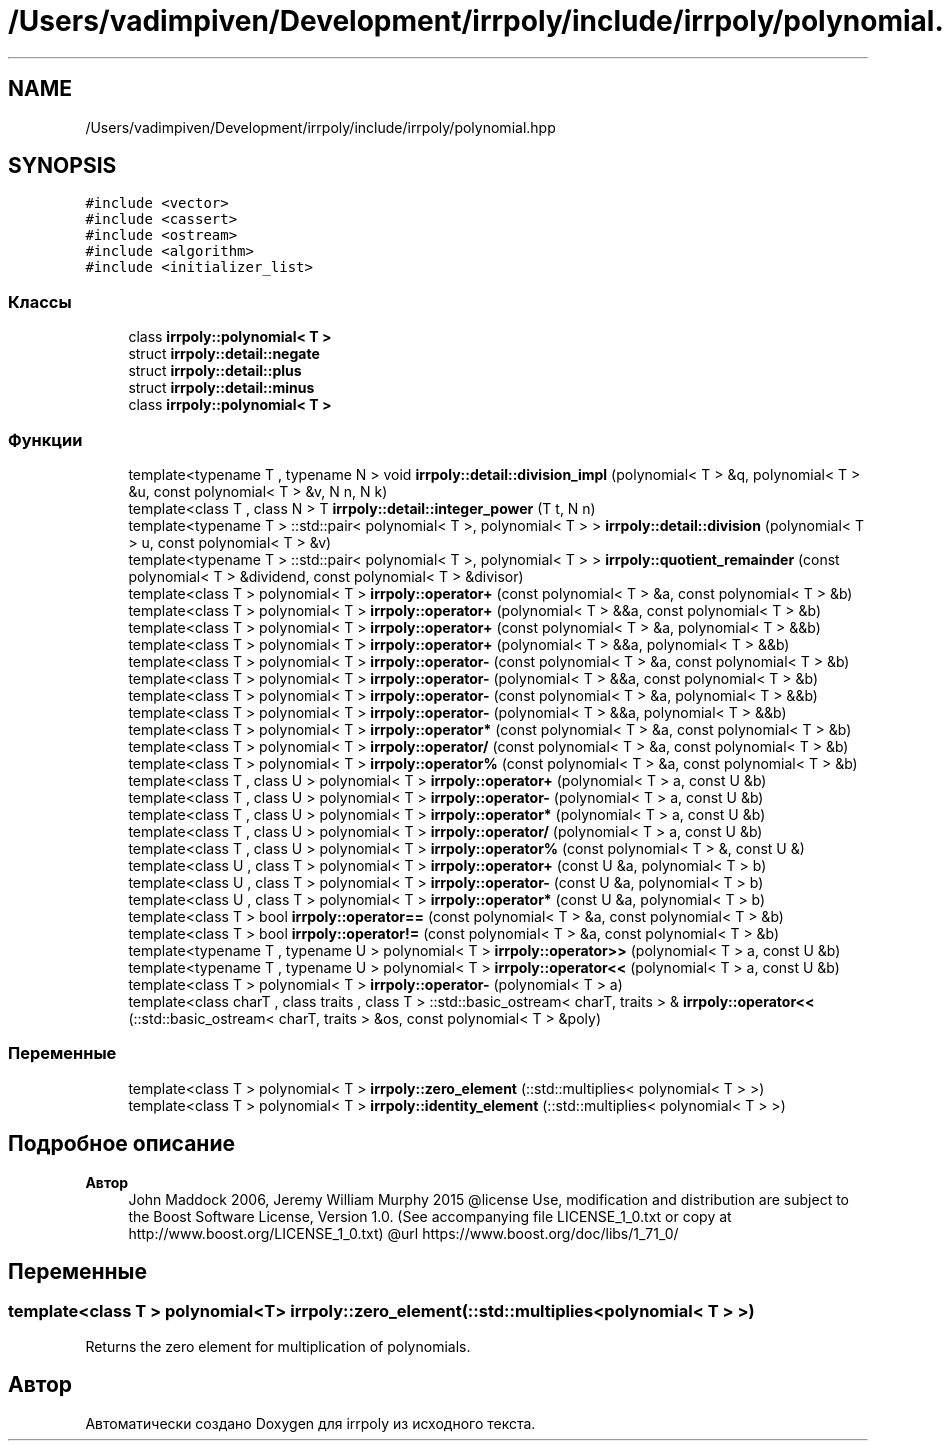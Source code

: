 .TH "/Users/vadimpiven/Development/irrpoly/include/irrpoly/polynomial.hpp" 3 "Сб 16 Ноя 2019" "Version 1.0.0" "irrpoly" \" -*- nroff -*-
.ad l
.nh
.SH NAME
/Users/vadimpiven/Development/irrpoly/include/irrpoly/polynomial.hpp
.SH SYNOPSIS
.br
.PP
\fC#include <vector>\fP
.br
\fC#include <cassert>\fP
.br
\fC#include <ostream>\fP
.br
\fC#include <algorithm>\fP
.br
\fC#include <initializer_list>\fP
.br

.SS "Классы"

.in +1c
.ti -1c
.RI "class \fBirrpoly::polynomial< T >\fP"
.br
.ti -1c
.RI "struct \fBirrpoly::detail::negate\fP"
.br
.ti -1c
.RI "struct \fBirrpoly::detail::plus\fP"
.br
.ti -1c
.RI "struct \fBirrpoly::detail::minus\fP"
.br
.ti -1c
.RI "class \fBirrpoly::polynomial< T >\fP"
.br
.in -1c
.SS "Функции"

.in +1c
.ti -1c
.RI "template<typename T , typename N > void \fBirrpoly::detail::division_impl\fP (polynomial< T > &q, polynomial< T > &u, const polynomial< T > &v, N n, N k)"
.br
.ti -1c
.RI "template<class T , class N > T \fBirrpoly::detail::integer_power\fP (T t, N n)"
.br
.ti -1c
.RI "template<typename T > ::std::pair< polynomial< T >, polynomial< T > > \fBirrpoly::detail::division\fP (polynomial< T > u, const polynomial< T > &v)"
.br
.ti -1c
.RI "template<typename T > ::std::pair< polynomial< T >, polynomial< T > > \fBirrpoly::quotient_remainder\fP (const polynomial< T > &dividend, const polynomial< T > &divisor)"
.br
.ti -1c
.RI "template<class T > polynomial< T > \fBirrpoly::operator+\fP (const polynomial< T > &a, const polynomial< T > &b)"
.br
.ti -1c
.RI "template<class T > polynomial< T > \fBirrpoly::operator+\fP (polynomial< T > &&a, const polynomial< T > &b)"
.br
.ti -1c
.RI "template<class T > polynomial< T > \fBirrpoly::operator+\fP (const polynomial< T > &a, polynomial< T > &&b)"
.br
.ti -1c
.RI "template<class T > polynomial< T > \fBirrpoly::operator+\fP (polynomial< T > &&a, polynomial< T > &&b)"
.br
.ti -1c
.RI "template<class T > polynomial< T > \fBirrpoly::operator\-\fP (const polynomial< T > &a, const polynomial< T > &b)"
.br
.ti -1c
.RI "template<class T > polynomial< T > \fBirrpoly::operator\-\fP (polynomial< T > &&a, const polynomial< T > &b)"
.br
.ti -1c
.RI "template<class T > polynomial< T > \fBirrpoly::operator\-\fP (const polynomial< T > &a, polynomial< T > &&b)"
.br
.ti -1c
.RI "template<class T > polynomial< T > \fBirrpoly::operator\-\fP (polynomial< T > &&a, polynomial< T > &&b)"
.br
.ti -1c
.RI "template<class T > polynomial< T > \fBirrpoly::operator*\fP (const polynomial< T > &a, const polynomial< T > &b)"
.br
.ti -1c
.RI "template<class T > polynomial< T > \fBirrpoly::operator/\fP (const polynomial< T > &a, const polynomial< T > &b)"
.br
.ti -1c
.RI "template<class T > polynomial< T > \fBirrpoly::operator%\fP (const polynomial< T > &a, const polynomial< T > &b)"
.br
.ti -1c
.RI "template<class T , class U > polynomial< T > \fBirrpoly::operator+\fP (polynomial< T > a, const U &b)"
.br
.ti -1c
.RI "template<class T , class U > polynomial< T > \fBirrpoly::operator\-\fP (polynomial< T > a, const U &b)"
.br
.ti -1c
.RI "template<class T , class U > polynomial< T > \fBirrpoly::operator*\fP (polynomial< T > a, const U &b)"
.br
.ti -1c
.RI "template<class T , class U > polynomial< T > \fBirrpoly::operator/\fP (polynomial< T > a, const U &b)"
.br
.ti -1c
.RI "template<class T , class U > polynomial< T > \fBirrpoly::operator%\fP (const polynomial< T > &, const U &)"
.br
.ti -1c
.RI "template<class U , class T > polynomial< T > \fBirrpoly::operator+\fP (const U &a, polynomial< T > b)"
.br
.ti -1c
.RI "template<class U , class T > polynomial< T > \fBirrpoly::operator\-\fP (const U &a, polynomial< T > b)"
.br
.ti -1c
.RI "template<class U , class T > polynomial< T > \fBirrpoly::operator*\fP (const U &a, polynomial< T > b)"
.br
.ti -1c
.RI "template<class T > bool \fBirrpoly::operator==\fP (const polynomial< T > &a, const polynomial< T > &b)"
.br
.ti -1c
.RI "template<class T > bool \fBirrpoly::operator!=\fP (const polynomial< T > &a, const polynomial< T > &b)"
.br
.ti -1c
.RI "template<typename T , typename U > polynomial< T > \fBirrpoly::operator>>\fP (polynomial< T > a, const U &b)"
.br
.ti -1c
.RI "template<typename T , typename U > polynomial< T > \fBirrpoly::operator<<\fP (polynomial< T > a, const U &b)"
.br
.ti -1c
.RI "template<class T > polynomial< T > \fBirrpoly::operator\-\fP (polynomial< T > a)"
.br
.ti -1c
.RI "template<class charT , class traits , class T > ::std::basic_ostream< charT, traits > & \fBirrpoly::operator<<\fP (::std::basic_ostream< charT, traits > &os, const polynomial< T > &poly)"
.br
.in -1c
.SS "Переменные"

.in +1c
.ti -1c
.RI "template<class T > polynomial< T > \fBirrpoly::zero_element\fP (::std::multiplies< polynomial< T > >)"
.br
.ti -1c
.RI "template<class T > polynomial< T > \fBirrpoly::identity_element\fP (::std::multiplies< polynomial< T > >)"
.br
.in -1c
.SH "Подробное описание"
.PP 

.PP
\fBАвтор\fP
.RS 4
John Maddock 2006, Jeremy William Murphy 2015 @license Use, modification and distribution are subject to the Boost Software License, Version 1\&.0\&. (See accompanying file LICENSE_1_0\&.txt or copy at http://www.boost.org/LICENSE_1_0.txt) @url https://www.boost.org/doc/libs/1_71_0/ 
.RE
.PP

.SH "Переменные"
.PP 
.SS "template<class T > polynomial<T> irrpoly::zero_element(::std::multiplies< polynomial< T > >)"
Returns the zero element for multiplication of polynomials\&. 
.SH "Автор"
.PP 
Автоматически создано Doxygen для irrpoly из исходного текста\&.
